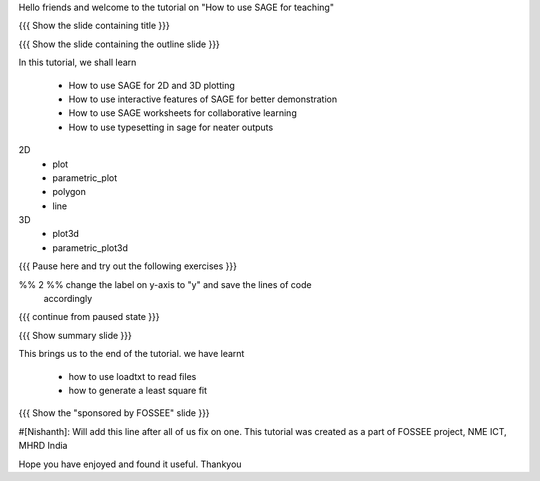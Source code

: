 Hello friends and welcome to the tutorial on "How to use SAGE for teaching"

{{{ Show the slide containing title }}}

{{{ Show the slide containing the outline slide }}}

In this tutorial, we shall learn

 * How to use SAGE for 2D and 3D plotting 
 * How to use interactive features of SAGE for better demonstration
 * How to use SAGE worksheets for collaborative learning
 * How to use typesetting in sage for neater outputs

2D
 * plot
 * parametric_plot
 * polygon
 * line
3D
 * plot3d
 * parametric_plot3d
{{{ Pause here and try out the following exercises }}}

%% 2 %% change the label on y-axis to "y" and save the lines of code
        accordingly

{{{ continue from paused state }}}

{{{ Show summary slide }}}

This brings us to the end of the tutorial.
we have learnt

 * how to use loadtxt to read files
 * how to generate a least square fit

{{{ Show the "sponsored by FOSSEE" slide }}}

#[Nishanth]: Will add this line after all of us fix on one.
This tutorial was created as a part of FOSSEE project, NME ICT, MHRD India

Hope you have enjoyed and found it useful.
Thankyou
 
.. Author              : Nishanth
   Internal Reviewer 1 : 
   Internal Reviewer 2 : 
   External Reviewer   :
